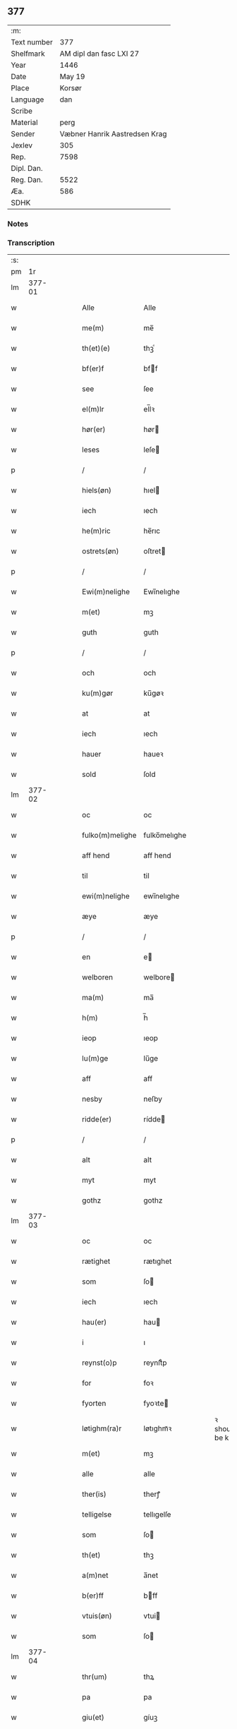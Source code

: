 ** 377
| :m:         |                               |
| Text number |                           377 |
| Shelfmark   |       AM dipl dan fasc LXI 27 |
| Year        |                          1446 |
| Date        |                        May 19 |
| Place       |                        Korsør |
| Language    |                           dan |
| Scribe      |                               |
| Material    |                          perg |
| Sender      | Væbner Hanrik Aastredsen Krag |
| Jexlev      |                           305 |
| Rep.        |                          7598 |
| Dipl. Dan.  |                               |
| Reg. Dan.   |                          5522 |
| Æa.         |                           586 |
| SDHK        |                               |

*** Notes


*** Transcription
| :s: |        |   |   |   |   |                 |              |   |   |   |               |     |   |   |   |               |
| pm  |     1r |   |   |   |   |                 |              |   |   |   |               |     |   |   |   |               |
| lm  | 377-01 |   |   |   |   |                 |              |   |   |   |               |     |   |   |   |               |
| w   |        |   |   |   |   | Alle            | Alle         |   |   |   |               | dan |   |   |   |        377-01 |
| w   |        |   |   |   |   | me(m)           | me̅           |   |   |   |               | dan |   |   |   |        377-01 |
| w   |        |   |   |   |   | th(et)(e)       | thꝫͤ          |   |   |   |               | dan |   |   |   |        377-01 |
| w   |        |   |   |   |   | bf(er)f         | bff         |   |   |   |               | dan |   |   |   |        377-01 |
| w   |        |   |   |   |   | see             | ſee          |   |   |   |               | dan |   |   |   |        377-01 |
| w   |        |   |   |   |   | el(m)lr         | el̅lꝛ         |   |   |   |               | dan |   |   |   |        377-01 |
| w   |        |   |   |   |   | hør(er)         | hør         |   |   |   |               | dan |   |   |   |        377-01 |
| w   |        |   |   |   |   | leses           | leſe        |   |   |   |               | dan |   |   |   |        377-01 |
| p   |        |   |   |   |   | /               | /            |   |   |   |               | dan |   |   |   |        377-01 |
| w   |        |   |   |   |   | hiels(øn)       | hıel        |   |   |   |               | dan |   |   |   |        377-01 |
| w   |        |   |   |   |   | iech            | ıech         |   |   |   |               | dan |   |   |   |        377-01 |
| w   |        |   |   |   |   | he(m)ric        | he̅rıc        |   |   |   |               | dan |   |   |   |        377-01 |
| w   |        |   |   |   |   | ostrets(øn)     | oſtret      |   |   |   |               | dan |   |   |   |        377-01 |
| p   |        |   |   |   |   | /               | /            |   |   |   |               | dan |   |   |   |        377-01 |
| w   |        |   |   |   |   | Ewi(m)nelighe   | Ewı̅nelıghe   |   |   |   |               | dan |   |   |   |        377-01 |
| w   |        |   |   |   |   | m(et)           | mꝫ           |   |   |   |               | dan |   |   |   |        377-01 |
| w   |        |   |   |   |   | guth            | guth         |   |   |   |               | dan |   |   |   |        377-01 |
| p   |        |   |   |   |   | /               | /            |   |   |   |               | dan |   |   |   |        377-01 |
| w   |        |   |   |   |   | och             | och          |   |   |   |               | dan |   |   |   |        377-01 |
| w   |        |   |   |   |   | ku(m)gør        | ku̅gøꝛ        |   |   |   |               | dan |   |   |   |        377-01 |
| w   |        |   |   |   |   | at              | at           |   |   |   |               | dan |   |   |   |        377-01 |
| w   |        |   |   |   |   | iech            | ıech         |   |   |   |               | dan |   |   |   |        377-01 |
| w   |        |   |   |   |   | hauer           | haueꝛ        |   |   |   |               | dan |   |   |   |        377-01 |
| w   |        |   |   |   |   | sold            | ſold         |   |   |   |               | dan |   |   |   |        377-01 |
| lm  | 377-02 |   |   |   |   |                 |              |   |   |   |               |     |   |   |   |               |
| w   |        |   |   |   |   | oc              | oc           |   |   |   |               | dan |   |   |   |        377-02 |
| w   |        |   |   |   |   | fulko(m)melighe | fulko̅melıghe |   |   |   |               | dan |   |   |   |        377-02 |
| w   |        |   |   |   |   | aff hend        | aff hend     |   |   |   |               | dan |   |   |   |        377-02 |
| w   |        |   |   |   |   | til             | til          |   |   |   |               | dan |   |   |   |        377-02 |
| w   |        |   |   |   |   | ewi(m)nelighe   | ewi̅nelıghe   |   |   |   |               | dan |   |   |   |        377-02 |
| w   |        |   |   |   |   | æye             | æye          |   |   |   |               | dan |   |   |   |        377-02 |
| p   |        |   |   |   |   | /               | /            |   |   |   |               | dan |   |   |   |        377-02 |
| w   |        |   |   |   |   | en              | e           |   |   |   |               | dan |   |   |   |        377-02 |
| w   |        |   |   |   |   | welboren        | welbore     |   |   |   |               | dan |   |   |   |        377-02 |
| w   |        |   |   |   |   | ma(m)           | ma̅           |   |   |   |               | dan |   |   |   |        377-02 |
| w   |        |   |   |   |   | h(m)            | h̅            |   |   |   |               | dan |   |   |   |        377-02 |
| w   |        |   |   |   |   | ieop            | ıeop         |   |   |   |               | dan |   |   |   |        377-02 |
| w   |        |   |   |   |   | lu(m)ge         | lu̅ge         |   |   |   |               | dan |   |   |   |        377-02 |
| w   |        |   |   |   |   | aff             | aff          |   |   |   |               | dan |   |   |   |        377-02 |
| w   |        |   |   |   |   | nesby           | neſby        |   |   |   |               | dan |   |   |   |        377-02 |
| w   |        |   |   |   |   | ridde(er)       | rídde       |   |   |   |               | dan |   |   |   |        377-02 |
| p   |        |   |   |   |   | /               | /            |   |   |   |               | dan |   |   |   |        377-02 |
| w   |        |   |   |   |   | alt             | alt          |   |   |   |               | dan |   |   |   |        377-02 |
| w   |        |   |   |   |   | myt             | myt          |   |   |   |               | dan |   |   |   |        377-02 |
| w   |        |   |   |   |   | gothz           | gothz        |   |   |   |               | dan |   |   |   |        377-02 |
| lm  | 377-03 |   |   |   |   |                 |              |   |   |   |               |     |   |   |   |               |
| w   |        |   |   |   |   | oc              | oc           |   |   |   |               | dan |   |   |   |        377-03 |
| w   |        |   |   |   |   | rætighet        | rætıghet     |   |   |   |               | dan |   |   |   |        377-03 |
| w   |        |   |   |   |   | som             | ſo          |   |   |   |               | dan |   |   |   |        377-03 |
| w   |        |   |   |   |   | iech            | ıech         |   |   |   |               | dan |   |   |   |        377-03 |
| w   |        |   |   |   |   | hau(er)         | hau         |   |   |   |               | dan |   |   |   |        377-03 |
| w   |        |   |   |   |   | i               | ı            |   |   |   |               | dan |   |   |   |        377-03 |
| w   |        |   |   |   |   | reynst(o)p      | reynſtͦp      |   |   |   |               | dan |   |   |   |        377-03 |
| w   |        |   |   |   |   | for             | foꝛ          |   |   |   |               | dan |   |   |   |        377-03 |
| w   |        |   |   |   |   | fyorten         | fyoꝛte      |   |   |   |               | dan |   |   |   |        377-03 |
| w   |        |   |   |   |   | løtighm(ra)r    | løtıghmᷓꝛ     |   |   |   | ꝛ should be k | dan |   |   |   |        377-03 |
| w   |        |   |   |   |   | m(et)           | mꝫ           |   |   |   |               | dan |   |   |   |        377-03 |
| w   |        |   |   |   |   | alle            | alle         |   |   |   |               | dan |   |   |   |        377-03 |
| w   |        |   |   |   |   | ther(is)        | therꝭ        |   |   |   |               | dan |   |   |   |        377-03 |
| w   |        |   |   |   |   | telligelse      | tellıgelſe   |   |   |   |               | dan |   |   |   |        377-03 |
| w   |        |   |   |   |   | som             | ſo          |   |   |   |               | dan |   |   |   |        377-03 |
| w   |        |   |   |   |   | th(et)          | thꝫ          |   |   |   |               | dan |   |   |   |        377-03 |
| w   |        |   |   |   |   | a(m)net         | a̅net         |   |   |   |               | dan |   |   |   |        377-03 |
| w   |        |   |   |   |   | b(er)ff         | bff         |   |   |   |               | dan |   |   |   |        377-03 |
| w   |        |   |   |   |   | vtuis(øn)       | vtui        |   |   |   |               | dan |   |   |   |        377-03 |
| w   |        |   |   |   |   | som             | ſo          |   |   |   |               | dan |   |   |   |        377-03 |
| lm  | 377-04 |   |   |   |   |                 |              |   |   |   |               |     |   |   |   |               |
| w   |        |   |   |   |   | thr(um)         | thꝝ          |   |   |   |               | dan |   |   |   |        377-04 |
| w   |        |   |   |   |   | pa              | pa           |   |   |   |               | dan |   |   |   |        377-04 |
| w   |        |   |   |   |   | giu(et)         | gíuꝫ         |   |   |   |               | dan |   |   |   |        377-04 |
| w   |        |   |   |   |   | ær              | æꝛ           |   |   |   |               | dan |   |   |   |        377-04 |
| p   |        |   |   |   |   | /               | /            |   |   |   |               | dan |   |   |   |        377-04 |
| w   |        |   |   |   |   | oc              | oc           |   |   |   |               | dan |   |   |   |        377-04 |
| w   |        |   |   |   |   | kie(m)nes       | kie̅ne       |   |   |   |               | dan |   |   |   |        377-04 |
| w   |        |   |   |   |   | iech            | ıech         |   |   |   |               | dan |   |   |   |        377-04 |
| w   |        |   |   |   |   | myk             | myk          |   |   |   |               | dan |   |   |   |        377-04 |
| w   |        |   |   |   |   | the             | the          |   |   |   |               | dan |   |   |   |        377-04 |
| w   |        |   |   |   |   | fyorten         | fyoꝛten      |   |   |   |               | dan |   |   |   |        377-04 |
| w   |        |   |   |   |   | løtighm(ra)k    | løtıghmᷓk     |   |   |   |               | dan |   |   |   |        377-04 |
| w   |        |   |   |   |   | vp              | vp           |   |   |   |               | dan |   |   |   |        377-04 |
| w   |        |   |   |   |   | at              | at           |   |   |   |               | dan |   |   |   |        377-04 |
| w   |        |   |   |   |   | haue            | haue         |   |   |   |               | dan |   |   |   |        377-04 |
| w   |        |   |   |   |   | bareth          | bareth       |   |   |   |               | dan |   |   |   |        377-04 |
| w   |        |   |   |   |   | aff             | aff          |   |   |   |               | dan |   |   |   |        377-04 |
| w   |        |   |   |   |   | for(d)(e)       | foꝛͩͤ          |   |   |   |               | dan |   |   |   |        377-04 |
| w   |        |   |   |   |   | h(m)            | h̅            |   |   |   |               | dan |   |   |   |        377-04 |
| w   |        |   |   |   |   | ieop            | ıeop         |   |   |   |               | dan |   |   |   |        377-04 |
| w   |        |   |   |   |   | lu(m)ge         | lu̅ge         |   |   |   |               | dan |   |   |   |        377-04 |
| w   |        |   |   |   |   | efter           | efteꝛ        |   |   |   |               | dan |   |   |   |        377-04 |
| lm  | 377-05 |   |   |   |   |                 |              |   |   |   |               |     |   |   |   |               |
| w   |        |   |   |   |   | myne            | myne         |   |   |   |               | dan |   |   |   |        377-05 |
| w   |        |   |   |   |   | nøwe            | nøwe         |   |   |   |               | dan |   |   |   |        377-05 |
| w   |        |   |   |   |   | Skethe          | Skethe       |   |   |   |               | dan |   |   |   |        377-05 |
| w   |        |   |   |   |   | th(et)          | thꝫ          |   |   |   |               | dan |   |   |   |        377-05 |
| w   |        |   |   |   |   | oc              | oc           |   |   |   |               | dan |   |   |   |        377-05 |
| w   |        |   |   |   |   | swa             | ſwa          |   |   |   |               | dan |   |   |   |        377-05 |
| p   |        |   |   |   |   | /               | /            |   |   |   |               | dan |   |   |   |        377-05 |
| w   |        |   |   |   |   | th(et)          | thꝫ          |   |   |   |               | dan |   |   |   |        377-05 |
| w   |        |   |   |   |   | guth            | guth         |   |   |   |               | dan |   |   |   |        377-05 |
| w   |        |   |   |   |   | forbiwthe       | foꝛbıwthe    |   |   |   |               | dan |   |   |   |        377-05 |
| p   |        |   |   |   |   | /               | /            |   |   |   |               | dan |   |   |   |        377-05 |
| w   |        |   |   |   |   | at              | at           |   |   |   |               | dan |   |   |   |        377-05 |
| w   |        |   |   |   |   | the             | the          |   |   |   |               | dan |   |   |   |        377-05 |
| w   |        |   |   |   |   | same            | ſame         |   |   |   |               | dan |   |   |   |        377-05 |
| w   |        |   |   |   |   | gothz           | gothz        |   |   |   |               | dan |   |   |   |        377-05 |
| w   |        |   |   |   |   | worthe          | woꝛthe       |   |   |   |               | dan |   |   |   |        377-05 |
| w   |        |   |   |   |   | for(d)(e)       | foꝛͩͤ          |   |   |   |               | dan |   |   |   |        377-05 |
| w   |        |   |   |   |   | h(m)            | h̅            |   |   |   |               | dan |   |   |   |        377-05 |
| w   |        |   |   |   |   | ieop            | ıeop         |   |   |   |               | dan |   |   |   |        377-05 |
| w   |        |   |   |   |   | lu(m)ge         | lu̅ge         |   |   |   |               | dan |   |   |   |        377-05 |
| w   |        |   |   |   |   | æl(m)lr         | æl̅lꝛ         |   |   |   |               | dan |   |   |   |        377-05 |
| w   |        |   |   |   |   | hans            | han         |   |   |   |               | dan |   |   |   |        377-05 |
| lm  | 377-06 |   |   |   |   |                 |              |   |   |   |               |     |   |   |   |               |
| w   |        |   |   |   |   | arui(m)nge      | aꝛuı̅nge      |   |   |   |               | dan |   |   |   |        377-06 |
| w   |        |   |   |   |   | aff deelde      | aff deelde   |   |   |   |               | dan |   |   |   |        377-06 |
| w   |        |   |   |   |   | for             | foꝛ          |   |   |   |               | dan |   |   |   |        377-06 |
| w   |        |   |   |   |   | myne            | myne         |   |   |   |               | dan |   |   |   |        377-06 |
| w   |        |   |   |   |   | æl(m)lr         | æl̅lꝛ         |   |   |   |               | dan |   |   |   |        377-06 |
| w   |        |   |   |   |   | myne            | myne         |   |   |   |               | dan |   |   |   |        377-06 |
| w   |        |   |   |   |   | aru(m)ig(is)    | aꝛu̅ıgꝭ       |   |   |   |               | dan |   |   |   |        377-06 |
| w   |        |   |   |   |   | hiemel          | hıemel       |   |   |   |               | dan |   |   |   |        377-06 |
| w   |        |   |   |   |   | skyld           | ſkyld        |   |   |   |               | dan |   |   |   |        377-06 |
| p   |        |   |   |   |   | /               | /            |   |   |   |               | dan |   |   |   |        377-06 |
| w   |        |   |   |   |   | tha             | tha          |   |   |   |               | dan |   |   |   |        377-06 |
| w   |        |   |   |   |   | tilbind(er)     | tılbind     |   |   |   |               | dan |   |   |   |        377-06 |
| w   |        |   |   |   |   | iech            | ıech         |   |   |   |               | dan |   |   |   |        377-06 |
| w   |        |   |   |   |   | myk             | myk          |   |   |   |               | dan |   |   |   |        377-06 |
| w   |        |   |   |   |   | oc              | oc           |   |   |   |               | dan |   |   |   |        377-06 |
| w   |        |   |   |   |   | myne            | myne         |   |   |   |               | dan |   |   |   |        377-06 |
| w   |        |   |   |   |   | arui(m)ge       | aꝛuı̅ge       |   |   |   |               | dan |   |   |   |        377-06 |
| p   |        |   |   |   |   | /               | /            |   |   |   |               | dan |   |   |   |        377-06 |
| w   |        |   |   |   |   | at              | at           |   |   |   |               | dan |   |   |   |        377-06 |
| w   |        |   |   |   |   | beta¦le         | beta¦le      |   |   |   |               | dan |   |   |   | 377-06—377-07 |
| w   |        |   |   |   |   | for(d)(e)       | foꝛͩͤ          |   |   |   |               | dan |   |   |   |        377-07 |
| w   |        |   |   |   |   | h(m)            | h̅            |   |   |   |               | dan |   |   |   |        377-07 |
| w   |        |   |   |   |   | ieop            | ıeop         |   |   |   |               | dan |   |   |   |        377-07 |
| w   |        |   |   |   |   | æl(m)lr         | æl̅lꝛ         |   |   |   |               | dan |   |   |   |        377-07 |
| w   |        |   |   |   |   | ha(m)s          | ha̅          |   |   |   |               | dan |   |   |   |        377-07 |
| w   |        |   |   |   |   | arui(m)ge       | aꝛuı̅ge       |   |   |   |               | dan |   |   |   |        377-07 |
| w   |        |   |   |   |   | the             | the          |   |   |   |               | dan |   |   |   |        377-07 |
| w   |        |   |   |   |   | for(d)(e)       | foꝛͩͤ          |   |   |   |               | dan |   |   |   |        377-07 |
| w   |        |   |   |   |   | fiorthen        | fıoꝛthe     |   |   |   |               | dan |   |   |   |        377-07 |
| w   |        |   |   |   |   | løtighm(ra)k    | løtıghmᷓk     |   |   |   |               | dan |   |   |   |        377-07 |
| w   |        |   |   |   |   | igen            | ıge         |   |   |   |               | dan |   |   |   |        377-07 |
| p   |        |   |   |   |   | /               | /            |   |   |   |               | dan |   |   |   |        377-07 |
| w   |        |   |   |   |   | i               | ı            |   |   |   |               | dan |   |   |   |        377-07 |
| w   |        |   |   |   |   | swa dane        | ſwa dane     |   |   |   |               | dan |   |   |   |        377-07 |
| w   |        |   |   |   |   | pen(m)ighe      | pen̅ıghe      |   |   |   |               | dan |   |   |   |        377-07 |
| w   |        |   |   |   |   | som             | ſo          |   |   |   |               | dan |   |   |   |        377-07 |
| w   |        |   |   |   |   | tha             | tha          |   |   |   |               | dan |   |   |   |        377-07 |
| w   |        |   |   |   |   | ære             | ære          |   |   |   |               | dan |   |   |   |        377-07 |
| w   |        |   |   |   |   | gewe            | gewe         |   |   |   |               | dan |   |   |   |        377-07 |
| lm  | 377-08 |   |   |   |   |                 |              |   |   |   |               |     |   |   |   |               |
| w   |        |   |   |   |   | oc              | oc           |   |   |   |               | dan |   |   |   |        377-08 |
| w   |        |   |   |   |   | genge           | genge        |   |   |   |               | dan |   |   |   |        377-08 |
| w   |        |   |   |   |   | i               | ı            |   |   |   |               | dan |   |   |   |        377-08 |
| w   |        |   |   |   |   | syelend         | ſyelend      |   |   |   |               | dan |   |   |   |        377-08 |
| p   |        |   |   |   |   | /               | /            |   |   |   |               | dan |   |   |   |        377-08 |
| w   |        |   |   |   |   | vden            | vde         |   |   |   |               | dan |   |   |   |        377-08 |
| w   |        |   |   |   |   | alle            | alle         |   |   |   |               | dan |   |   |   |        377-08 |
| w   |        |   |   |   |   | hielperæthe     | hıelperæthe  |   |   |   |               | dan |   |   |   |        377-08 |
| p   |        |   |   |   |   | /               | /            |   |   |   |               | dan |   |   |   |        377-08 |
| w   |        |   |   |   |   | til             | til          |   |   |   |               | dan |   |   |   |        377-08 |
| w   |        |   |   |   |   | mer(er)         | mer         |   |   |   |               | dan |   |   |   |        377-08 |
| w   |        |   |   |   |   | bewisn(m)igh    | bewíſn̅ıgh    |   |   |   |               | dan |   |   |   |        377-08 |
| w   |        |   |   |   |   | oc              | oc           |   |   |   |               | dan |   |   |   |        377-08 |
| w   |        |   |   |   |   | større          | ſtøꝛre       |   |   |   |               | dan |   |   |   |        377-08 |
| w   |        |   |   |   |   | forwarelse      | foꝛwarelſe   |   |   |   |               | dan |   |   |   |        377-08 |
| w   |        |   |   |   |   | hau(er)         | hau         |   |   |   |               | dan |   |   |   |        377-08 |
| w   |        |   |   |   |   | iech            | ıech         |   |   |   |               | dan |   |   |   |        377-08 |
| w   |        |   |   |   |   | beth(et)        | bethꝫ        |   |   |   |               | dan |   |   |   |        377-08 |
| w   |        |   |   |   |   | gothe           | gothe        |   |   |   |               | dan |   |   |   |        377-08 |
| w   |        |   |   |   |   | me(m)           | me̅           |   |   |   |               | dan |   |   |   |        377-08 |
| lm  | 377-09 |   |   |   |   |                 |              |   |   |   |               |     |   |   |   |               |
| w   |        |   |   |   |   | oc              | oc           |   |   |   |               | dan |   |   |   |        377-09 |
| w   |        |   |   |   |   | welborne        | welboꝛne     |   |   |   |               | dan |   |   |   |        377-09 |
| w   |        |   |   |   |   | henge           | henge        |   |   |   |               | dan |   |   |   |        377-09 |
| w   |        |   |   |   |   | ther(is)        | therꝭ        |   |   |   |               | dan |   |   |   |        377-09 |
| w   |        |   |   |   |   | incigle         | ıncigle      |   |   |   |               | dan |   |   |   |        377-09 |
| w   |        |   |   |   |   | for             | foꝛ          |   |   |   |               | dan |   |   |   |        377-09 |
| w   |        |   |   |   |   | th(et)(e)       | thꝫͤ          |   |   |   |               | dan |   |   |   |        377-09 |
| w   |        |   |   |   |   | b(er)ff         | bff         |   |   |   |               | dan |   |   |   |        377-09 |
| w   |        |   |   |   |   | m(et)           | mꝫ           |   |   |   |               | dan |   |   |   |        377-09 |
| w   |        |   |   |   |   | myth            | myth         |   |   |   |               | dan |   |   |   |        377-09 |
| w   |        |   |   |   |   | incigle         | incigle      |   |   |   |               | dan |   |   |   |        377-09 |
| w   |        |   |   |   |   | so              | ſo           |   |   |   |               | dan |   |   |   |        377-09 |
| w   |        |   |   |   |   | som             | ſo          |   |   |   |               | dan |   |   |   |        377-09 |
| w   |        |   |   |   |   | ær(er)          | ær          |   |   |   |               | dan |   |   |   |        377-09 |
| w   |        |   |   |   |   | Awe             | Awe          |   |   |   |               | dan |   |   |   |        377-09 |
| w   |        |   |   |   |   | lu(m)ge         | lu̅ge         |   |   |   |               | dan |   |   |   |        377-09 |
| p   |        |   |   |   |   | /               | /            |   |   |   |               | dan |   |   |   |        377-09 |
| w   |        |   |   |   |   | powel           | powel        |   |   |   |               | dan |   |   |   |        377-09 |
| w   |        |   |   |   |   | bille           | bılle        |   |   |   |               | dan |   |   |   |        377-09 |
| p   |        |   |   |   |   | /               | /            |   |   |   |               | dan |   |   |   |        377-09 |
| w   |        |   |   |   |   | anders          | ander       |   |   |   |               | dan |   |   |   |        377-09 |
| lm  | 377-10 |   |   |   |   |                 |              |   |   |   |               |     |   |   |   |               |
| w   |        |   |   |   |   | ie(m)ss(øn)     | ıe̅ſ         |   |   |   |               | dan |   |   |   |        377-10 |
| p   |        |   |   |   |   | /               | /            |   |   |   |               | dan |   |   |   |        377-10 |
| w   |        |   |   |   |   | and(er)s        | and        |   |   |   |               | dan |   |   |   |        377-10 |
| w   |        |   |   |   |   | lu(m)ge         | lu̅ge         |   |   |   |               | dan |   |   |   |        377-10 |
| p   |        |   |   |   |   | /               | /            |   |   |   |               | dan |   |   |   |        377-10 |
| w   |        |   |   |   |   | oc              | oc           |   |   |   |               | dan |   |   |   |        377-10 |
| w   |        |   |   |   |   | pethr(um)       | pethꝝ        |   |   |   |               | dan |   |   |   |        377-10 |
| w   |        |   |   |   |   | galen           | gale        |   |   |   |               | dan |   |   |   |        377-10 |
| w   |        |   |   |   |   | Dat(m)          | Datͫ          |   |   |   |               | dan |   |   |   |        377-10 |
| w   |        |   |   |   |   | korsør          | koꝛſøꝛ       |   |   |   |               | dan |   |   |   |        377-10 |
| w   |        |   |   |   |   | a(m)no          | a̅no          |   |   |   |               | dan |   |   |   |        377-10 |
| w   |        |   |   |   |   | dm(m)           | d̅           |   |   |   |               | dan |   |   |   |        377-10 |
| w   |        |   |   |   |   | m(o)            | °           |   |   |   |               | dan |   |   |   |        377-10 |
| w   |        |   |   |   |   | cd(o)           | cd°          |   |   |   |               | dan |   |   |   |        377-10 |
| w   |        |   |   |   |   | xl              | xl           |   |   |   |               | dan |   |   |   |        377-10 |
| w   |        |   |   |   |   | sex(o)          | ſexͦ          |   |   |   |               | dan |   |   |   |        377-10 |
| w   |        |   |   |   |   | fe(a)           | feͣ           |   |   |   |               | dan |   |   |   |        377-10 |
| w   |        |   |   |   |   | qu(m)ita        | qu̅ıta        |   |   |   |               | dan |   |   |   |        377-10 |
| w   |        |   |   |   |   | p(con)          | pꝯ           |   |   |   |               | dan |   |   |   |        377-10 |
| w   |        |   |   |   |   | Doca(et)        | Docaꝫ        |   |   |   |               | dan |   |   |   |        377-10 |
| w   |        |   |   |   |   | qua             | qua          |   |   |   |               | dan |   |   |   |        377-10 |
| w   |        |   |   |   |   | ca(m)ta(ur)     | ca̅ta        |   |   |   |               | dan |   |   |   |        377-10 |
| w   |        |   |   |   |   | Cantate         | Cantate      |   |   |   |               | dan |   |   |   |        377-10 |
| :e: |        |   |   |   |   |                 |              |   |   |   |               |     |   |   |   |               |
